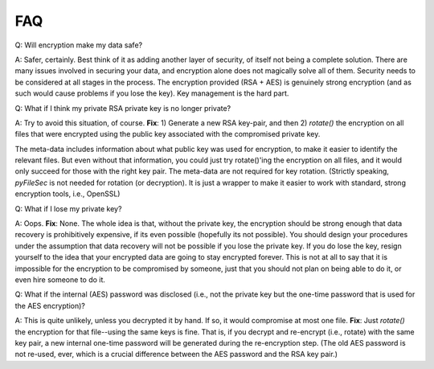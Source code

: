 FAQ
====

Q: Will encryption make my data safe?

A: Safer, certainly. Best think of it as adding another layer of security, of itself not
being a complete solution. There are many issues involved in securing your
data, and encryption alone does not magically solve all of them. Security needs
to be considered at all stages in the process. The encryption provided (RSA + AES)
is genuinely strong encryption (and as such would cause problems if you lose the
key). Key management is the hard part.

Q: What if I think my private RSA private key is no longer private?

A: Try to avoid this situation, of course. **Fix**: 1) Generate a new
RSA key-pair, and then 2) `rotate()` the encryption on all files that were encrypted
using the public key associated with the compromised private key.

The meta-data includes information about what public key was used for
encryption, to make it easier to identify the relevant files. But even without that
information, you could just try rotate()'ing the encryption on all files, and it
would only succeed for those with the right key pair. The meta-data are not
required for key rotation. (Strictly speaking, `pyFileSec` is not needed for rotation (or decryption).
It is just a wrapper to make it easier to work with standard, strong encryption
tools, i.e., OpenSSL)

Q: What if I lose my private key?

A: Oops. **Fix**: None. The whole idea is that, without the private
key, the encryption should be strong enough that data recovery is prohibitively expensive,
if its even possible (hopefully its not possible). You should design your procedures under
the assumption that data recovery will not be possible if you lose the private key.
If you do lose the key, resign yourself to the idea that your encrypted data are
going to stay encrypted forever. This is not at all to say that it is impossible
for the encryption to be compromised by someone, just that you should not plan on
being able to do it, or even hire someone to do it.

Q: What if the internal (AES) password was disclosed (i.e., not the private
key but the one-time password that is used for the AES encryption)?

A: This is quite unlikely, unless you decrypted it by hand. If so, it would
compromise at most one file. **Fix**: Just `rotate()`
the encryption for that file--using the same keys is fine. That is, if you decrypt
and re-encrypt (i.e., rotate) with the same key pair, a new internal one-time password
will be generated during the re-encryption step. (The old AES password is not re-used,
ever, which is a crucial difference between the AES password and the RSA key pair.)
